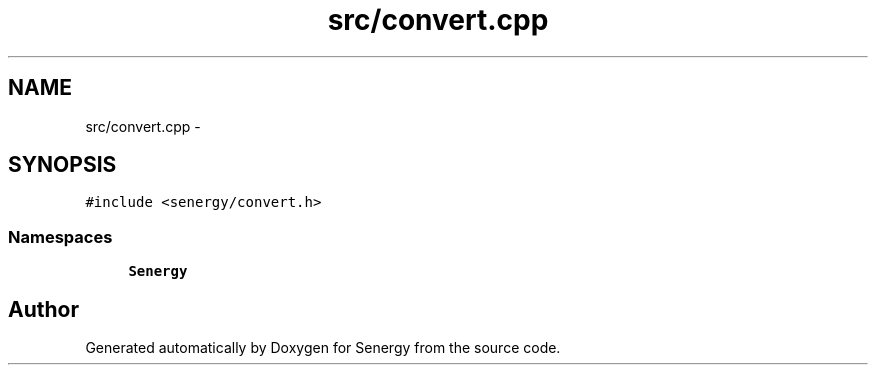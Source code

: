 .TH "src/convert.cpp" 3 "Wed Jan 29 2014" "Version 1.0" "Senergy" \" -*- nroff -*-
.ad l
.nh
.SH NAME
src/convert.cpp \- 
.SH SYNOPSIS
.br
.PP
\fC#include <senergy/convert\&.h>\fP
.br

.SS "Namespaces"

.in +1c
.ti -1c
.RI "\fBSenergy\fP"
.br
.in -1c
.SH "Author"
.PP 
Generated automatically by Doxygen for Senergy from the source code\&.
